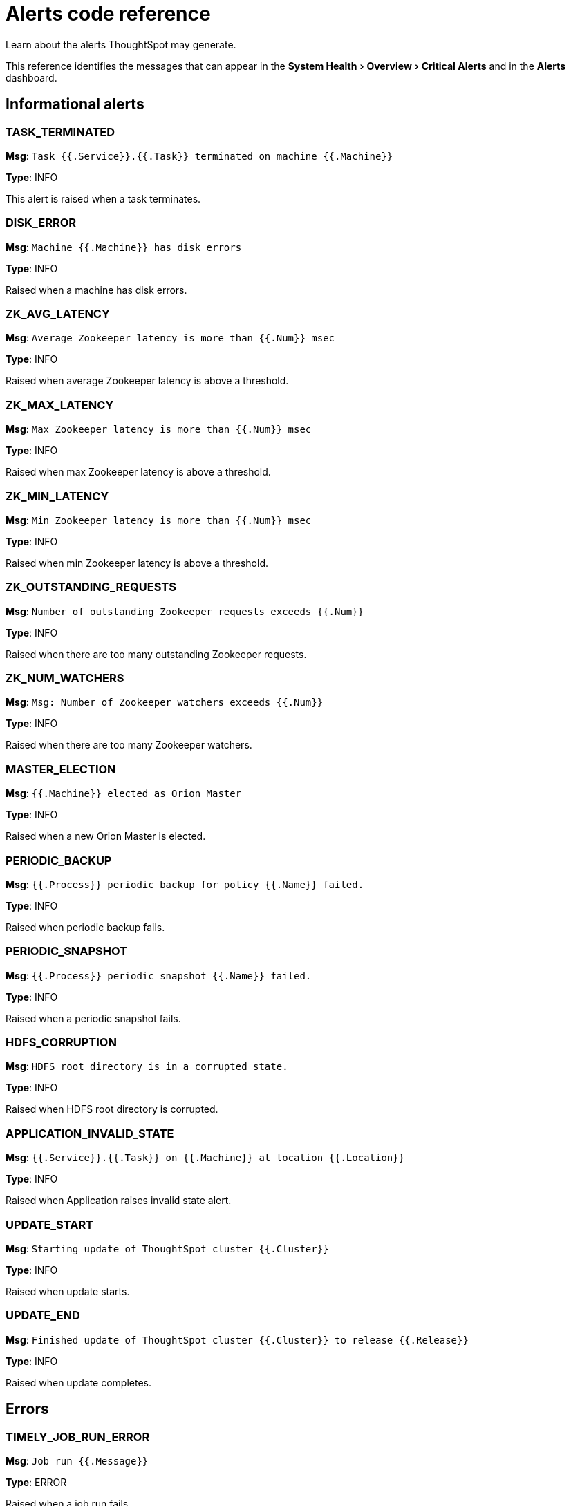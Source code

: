 = Alerts code reference
:experimental:
:last_updated: 11/19/2019

Learn about the alerts ThoughtSpot may generate.

This reference identifies the messages that can appear in the menu:System Health[Overview > Critical Alerts] and in the  *Alerts* dashboard.

== Informational alerts

=== TASK_TERMINATED

*Msg*: `Task {{.Service}}.{{.Task}} terminated on machine {{.Machine}}`

*Type*: INFO

This alert is raised when a task terminates.

=== DISK_ERROR

*Msg*: `Machine {{.Machine}} has disk errors`

*Type*: INFO

Raised when a machine has disk errors.

=== ZK_AVG_LATENCY

*Msg*: `Average Zookeeper latency is more than {{.Num}} msec`

*Type*: INFO

Raised when average Zookeeper latency is above a threshold.

=== ZK_MAX_LATENCY

*Msg*: `Max Zookeeper latency is more than {{.Num}} msec`

*Type*: INFO

Raised when max Zookeeper latency is above a threshold.

=== ZK_MIN_LATENCY

*Msg*: `Min Zookeeper latency is more than {{.Num}} msec`

*Type*: INFO

Raised when min Zookeeper latency is above a threshold.

=== ZK_OUTSTANDING_REQUESTS

*Msg*: `Number of outstanding Zookeeper requests exceeds {{.Num}}`

*Type*: INFO

Raised when there are too many outstanding Zookeeper requests.

=== ZK_NUM_WATCHERS

*Msg*: `Msg: Number of Zookeeper watchers exceeds {{.Num}}`

*Type*: INFO

Raised when there are too many Zookeeper watchers.

=== MASTER_ELECTION

*Msg*: `{{.Machine}} elected as Orion Master`

*Type*: INFO

Raised when a new Orion Master is elected.

=== PERIODIC_BACKUP

*Msg*: `{{.Process}} periodic backup for policy {{.Name}} failed.`

*Type*: INFO

Raised when periodic backup fails.

=== PERIODIC_SNAPSHOT

*Msg*: `{{.Process}} periodic snapshot {{.Name}} failed.`

*Type*: INFO

Raised when a periodic snapshot fails.

=== HDFS_CORRUPTION

*Msg*: `HDFS root directory is in a corrupted state.`

*Type*: INFO

Raised when HDFS root directory is corrupted.

=== APPLICATION_INVALID_STATE

*Msg*: `{{.Service}}.{{.Task}} on {{.Machine}} at location {{.Location}}`

*Type*: INFO

Raised when Application raises invalid state alert.

=== UPDATE_START

*Msg*: `Starting update of ThoughtSpot cluster {{.Cluster}}`

*Type*: INFO

Raised when update starts.

=== UPDATE_END

*Msg*: `Finished update of ThoughtSpot cluster {{.Cluster}} to release {{.Release}}`

*Type*: INFO

Raised when update completes.

== Errors

=== TIMELY_JOB_RUN_ERROR

*Msg*: `Job run {{.Message}}`

*Type*: ERROR

Raised when a job run fails.

=== TIMELY_ERROR

*Msg*: `Job manager {{.Message}}`

*Type*: ERROR

Raised when a job manager runs into an inconsistent state.

== Warnings

=== DISK_SPACE

*Msg*: `Machine {{.Machine}} has less than {{.Perc}}% disk space free`

*Type*: WARNING

Raised when a disk is low on available disk space. Valid only in the 3.2 version of ThoughtSpot.

=== ROOT_DISK_SPACE

*Msg*: `Machine {{.Machine}} has less than {{.Perc}}% disk space free on root partition`

*Type*: WARNING

Raised when a machine is low on available disk space on root partition.

=== BOOT_DISK_SPACE

*Msg*: `Machine {{.Machine}} has less than {{.Perc}}% disk space free on boot partition`

*Type*: WARNING

Raised when a machine is low on available disk space on boot partition.

=== UPDATE_DISK_SPACE

*Msg*: `Machine {{.Machine}} has less than {{.Perc}}% disk space free on update partition`

*Type*: WARNING

Raised when a machine is low on available disk space on update partition.

=== EXPORT_DISK_SPACE

*Msg*: `Machine {{.Machine}} has less than {{.Perc}}% disk space free on export partition`

*Type*: WARNING

Raised when a machine is low on available disk space on export partition.

=== HDFS_NAMENODE_DISK_SPACE

*Msg*: `Machine {{.Machine}} has less than {{.Perc}}% disk space free on HDFS namenode drive`

*Type*: WARNING

Raised when a machine is low on available disk space on HDFS namenode drive.

=== MEMORY

*Msg*: `Machine {{.Machine}} has less than {{.Perc}}% memory free`

*Type*: WARNING

Raised when a machine is low on free memory.

=== OS_USERS

*Msg*: `Machine {{.Machine}} has more than {{.Num}} logged in users`

*Type*: WARNING

Raised when a machine has too many users logged in.

=== OS_PROCS

*Msg*: `Machine {{.Machine}} has more than {{.Num}} processes`

*Type*: WARNING

Raised when a machine has more too many processes.

=== SSH

*Msg*: `Machine {{.Machine}} doesn't have an active SSH server`

*Type*: WARNING

Raised when a machine has more than 600 processes.

=== DISK_ERROR_EXTERNAL

*Msg*: `Machine {{.Machine}} has disk errors`

*Type*: WARNING

Raised when more than 2 disk errors happen in a day.

=== ZK_FD_COUNT

*Msg*: `Zookeeper has more than {{.Num}} open file descriptors`

*Type*: WARNING

Raised when there are too many open Zookeeper files.

=== ZK_EPHEMERAL_COUNT

*Msg*: `Zookeeper has more than {{.Num}} ephemeral files`

*Type*: WARNING

Raised when there are too many Zookeeper ephemeral files.

=== HOST_DOWN

*Msg*: `{{.Machine}} is down`

*Type*: WARNING

Raised when a host is down.

=== TASK_UNREACHABLE

*Msg*: `{{.ServiceDesc}} on {{.Machine}} is unreachable over HTTP`

*Type*: WARNING

Raised when a task is unreachable over HTTP.

=== TASK_NOT_RUNNING

*Msg*: `{{.ServiceDesc}} is not running`

*Type*: WARNING

Raised when a service task is not running on any machine in the cluster.

== Critical alerts

=== TASK_FLAPPING

*Msg*: `Task {{.Service}}.{{.Task}} terminated {{._actual_num_occurrences}} times in last {{._earliest_duration_str}}`

*Type*: CRITICAL

This alert is raised when a task is crashing repeatedly. The service is evaluted across the whole cluster. So, if a service crashes 5 times in a day across all nodes in the cluster, this alert is generated.

=== OREO_TERMINATED

*Msg*: `Oreo terminated on machine {{.Machine}}`

*Type*: CRITICAL

This alert is raised when the Oreo daemon on a machine terminates due to an error. This typically happens due to an error accessing Zookeeper, HDFS, or a hardware issue.

=== HDFS_DISK_SPACE

*Msg*: `HDFS has less than {{.Perc}}% space free`

*Type*: CRITICAL

Raised when a HDFS cluster is low on total available disk space.

=== ZK_INACCESSIBLE

*Msg*: `Zookeeper is not accessible`

*Type*: CRITICAL

aised when Zookeeper is inaccessible.

=== PERIODIC_BACKUP_FLAPPING

*Msg*: `Periodic backup failed {{._actual_num_occurrences}} times in last {{._earliest_duration_str}}`

*Type*: CRITICAL

This alert is raised when a periodic backup failed repeatedly.

=== PERIODIC_SNAPSHOT_FLAPPING

*Msg*: `Periodic snapshot failed {{._actual_num_occurrences}} times in last {{._earliest_duration_str}}`

*Type*: CRITICAL

This alert is raised when periodic snapshot failed repeatedly.

=== APPLICATION_INVALID_STATE_EXTERNAL

*Msg*: `{{.Service}}.{{.Task}} on {{.Machine}} at location {{.Location}}`

*Type*: CRITICAL

Raised when Application raises invalid state alert.

